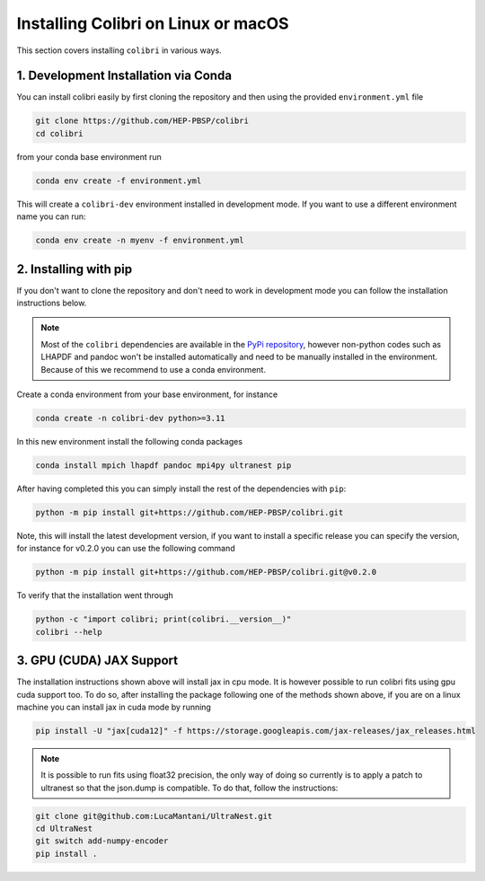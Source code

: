 .. _installation:

Installing Colibri on Linux or macOS
====================================

This section covers installing ``colibri`` in various ways.

1. Development Installation via Conda
-------------------------------------

You can install colibri easily by first cloning the repository and then using the provided ``environment.yml`` file

.. code-block:: bash

    git clone https://github.com/HEP-PBSP/colibri
    cd colibri

from your conda base environment run 

.. code-block:: bash

    conda env create -f environment.yml

This will create a ``colibri-dev`` environment installed in development mode.
If you want to use a different environment name you can run:

.. code-block:: bash

    conda env create -n myenv -f environment.yml


2. Installing with pip
----------------------

If you don't want to clone the repository and don't need to work in development mode you can follow the installation instructions below.

.. note::
   Most of the ``colibri`` dependencies are available in the `PyPi repository <https://pypi.org/>`_, however non-python codes such as LHAPDF and pandoc won't be installed automatically and need to be manually installed in the environment. Because of this we recommend to use a conda environment.

Create a conda environment from your base environment, for instance

.. code-block:: bash

    conda create -n colibri-dev python>=3.11

In this new environment install the following conda packages

.. code-block:: bash

    conda install mpich lhapdf pandoc mpi4py ultranest pip

After having completed this you can simply install the rest of the dependencies with ``pip``:

.. code-block:: bash

    python -m pip install git+https://github.com/HEP-PBSP/colibri.git

Note, this will install the latest development version, if you want to install a specific release you can specify the 
version, for instance for v0.2.0 you can use the following command

.. code-block:: bash

    python -m pip install git+https://github.com/HEP-PBSP/colibri.git@v0.2.0

To verify that the installation went through

.. code-block:: bash

    python -c "import colibri; print(colibri.__version__)"
    colibri --help


3. GPU (CUDA) JAX Support
-------------------------

The installation instructions shown above will install jax in cpu mode. It is however possible to run
colibri fits using gpu cuda support too.
To do so, after installing the package following one of the methods shown above, if you are on a linux
machine you can install jax in cuda mode by running

.. code-block:: bash

    pip install -U "jax[cuda12]" -f https://storage.googleapis.com/jax-releases/jax_releases.html

.. note::
   It is possible to run fits using float32 precision, the only way of doing so currently is to apply a patch to ultranest so that the json.dump is compatible. To do that, follow the instructions:

.. code-block:: bash

    git clone git@github.com:LucaMantani/UltraNest.git
    cd UltraNest
    git switch add-numpy-encoder
    pip install .



